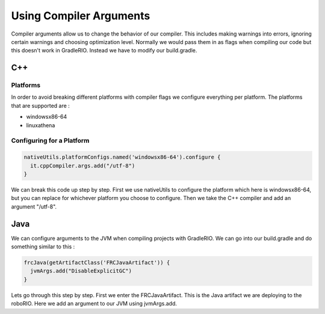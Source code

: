 Using Compiler Arguments
============================

Compiler arguments allow us to change the behavior of our compiler. This includes making warnings into errors, ignoring certain warnings and choosing optimization level. Normally we would pass them in as flags when compiling our code but this doesn't work in GradleRIO. Instead we have to modify our build.gradle.

C++
---

Platforms
^^^^^^^^^

In order to avoid breaking different platforms with compiler flags we configure everything per platform. The platforms that are supported are :

- windowsx86-64
- linuxathena

Configuring for a Platform
^^^^^^^^^^^^^^^^^^^^^^^^^^

.. code-block:: groovy

  nativeUtils.platformConfigs.named('windowsx86-64').configure {
    it.cppCompiler.args.add("/utf-8")
  }

We can break this code up step by step. First we use nativeUtils to configure the platform which here is windowsx86-64, but you can replace for whichever platform you choose to configure. Then we take the C++ compiler and add an argument "/utf-8".

Java
----

We can configure arguments to the JVM when compiling projects with GradleRIO. We can go into our build.gradle and do something similar to this :

.. code-block:: groovy

  frcJava(getArtifactClass('FRCJavaArtifact')) {
    jvmArgs.add("DisableExplicitGC")
  }

Lets go through this step by step. First we enter the FRCJavaArtifact. This is the Java artifact we are deploying to the roboRIO. Here we add an argument to our JVM using jvmArgs.add. 
